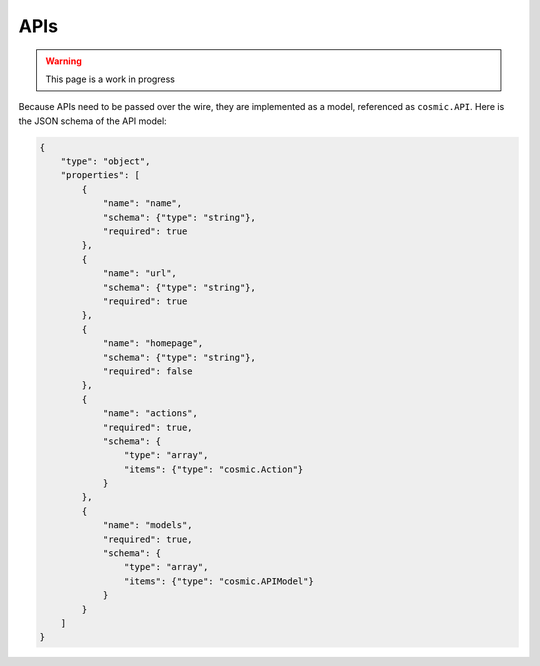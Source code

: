 APIs
====

.. warning::
  This page is a work in progress

Because APIs need to be passed over the wire, they are implemented as a model,
referenced as ``cosmic.API``. Here is the JSON schema of the API model:

.. code:: json

    {
        "type": "object",
        "properties": [
            {
                "name": "name",
                "schema": {"type": "string"},
                "required": true
            },
            {
                "name": "url",
                "schema": {"type": "string"},
                "required": true
            },
            {
                "name": "homepage",
                "schema": {"type": "string"},
                "required": false
            },
            {
                "name": "actions",
                "required": true,
                "schema": {
                    "type": "array",
                    "items": {"type": "cosmic.Action"}
                }
            },
            {
                "name": "models",
                "required": true,
                "schema": {
                    "type": "array",
                    "items": {"type": "cosmic.APIModel"}
                }
            }
        ]
    }
